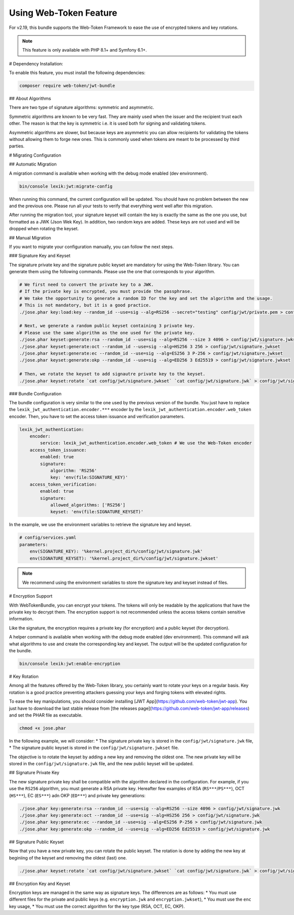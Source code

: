 Using Web-Token Feature
=======================

For v2.19, this bundle supports the Web-Token Framework to ease the
use of encrypted tokens and key rotations.

.. note::

    This feature is only available with PHP 8.1+ and Symfony 6.1+.


# Dependency Installation:

To enable this feature, you must install the following dependencies:

.. code-block:: sh

    composer require web-token/jwt-bundle

## About Algorithms

There are two type of signature algorithms: symmetric and asymmetric.

Symmetric algorithms are known to be very fast. They are mainly used when the issuer and
the recipient trust each other. The reason is that the key is symmetric i.e.
it is used both for signing and validating tokens.

Asymmetric algorithms are slower, but because keys are asymmetric you can allow recipients
for validating the tokens without allowing them to forge new ones. This is commonly used when
tokens are meant to be processed by third parties.

# Migrating Configuration

## Automatic Migration

A migration command is available when working with the debug mode enabled (dev environment).

.. code-block:: sh

    bin/console lexik:jwt:migrate-config

When running this command, the current configuration will be updated.
You should have no problem between the new and the previous one.
Please run all your tests to verify that everything went well after this migration.

After running the migration tool, your signature keyset will contain the key is exactly the same as the one you use,
but formatted as a JWK (Json Wek Key). In addition, two random keys are added. These keys are not used and will be
dropped when rotating the keyset.

## Manual Migration

If you want to migrate your configuration manually, you can follow the next steps.

### Signature Key and Keyset

The signature private key and the signature public keyset are mandatory for using the Web-Token library.
You can generate them using the following commands. Please use the one that corresponds to your algorithm.

.. code-block:: sh

    # We first need to convert the private key to a JWK.
    # If the private key is encrypted, you must provide the passphrase.
    # We take the opportunity to generate a random ID for the key and set the algorithm and the usage.
    # This is not mandatory, but it is a good practice.
    ./jose.phar key:load:key --random_id --use=sig --alg=RS256 --secret="testing" config/jwt/private.pem > config/jwt/signature.jwk

    # Next, we generate a random public keyset containing 3 private key.
    # Please use the same algorithm as the one used for the private key.
    ./jose.phar keyset:generate:rsa --random_id --use=sig --alg=RS256 --size 3 4096 > config/jwt/signature.jwkset
    ./jose.phar keyset:generate:oct --random_id --use=sig --alg=HS256 3 256 > config/jwt/signature.jwkset
    ./jose.phar keyset:generate:ec --random_id --use=sig --alg=ES256 3 P-256 > config/jwt/signature.jwkset
    ./jose.phar keyset:generate:okp --random_id --use=sig --alg=ED256 3 Ed25519 > config/jwt/signature.jwkset

    # Then, we rotate the keyset to add signautre private key to the keyset.
    ./jose.phar keyset:rotate `cat config/jwt/signature.jwkset` `cat config/jwt/signature.jwk` > config/jwt/signature.jwkset

### Bundle Configuration

The bundle configuration is very similar to the one used by the previous version of the bundle.
You just have to replace the ``lexik_jwt_authentication.encoder.***`` encoder by the ``lexik_jwt_authentication.encoder.web_token`` encoder.
Then, you have to set the access token issuance and verification parameters.

.. code-block:: yaml

    lexik_jwt_authentication:
        encoder:
            service: lexik_jwt_authentication.encoder.web_token # We use the Web-Token encoder
        access_token_issuance:
            enabled: true
            signature:
                algorithm: 'RS256'
                key: 'env(file:SIGNATURE_KEY)'
        access_token_verification:
            enabled: true
            signature:
                allowed_algorithms: ['RS256']
                keyset: 'env(file:SIGNATURE_KEYSET)'


In the example, we use the environment variables to retrieve the signature key and keyset.

.. code-block:: yaml

    # config/services.yaml
    parameters:
        env(SIGNATURE_KEY): '%kernel.project_dir%/config/jwt/signature.jwk'
        env(SIGNATURE_KEYSET): '%kernel.project_dir%/config/jwt/signature.jwkset'

.. note::

    We recommend using the environment variables to store the signature key and keyset instead of files.


# Encryption Support

With WebTokenBundle, you can encrypt your tokens. The tokens will only be readable by the applications
that have the private key to decrypt them.
The encryption support is not recommended unless the access tokens contain sensitive information.

Like the signature, the encryption requires a private key (for encryption) and a public keyset (for decryption).

A helper command is available when working with the debug mode enabled (dev environment).
This command will ask what algorithms to use and create the corresponding key and keyset.
The output will be the updated configuration for the bundle.

.. code-block:: sh

    bin/console lexik:jwt:enable-encryption


# Key Rotation

Among all the features offered by the Web-Token library,
you certainly want to rotate your keys on a regular basis.
Key rotation is a good practice preventing attackers guessing your keys and forging
tokens with elevated rights.

To ease the key manipulations, you should consider installing [JWT App](https://github.com/web-token/jwt-app).
You just have to download the last stable release from [the releases page](https://github.com/web-token/jwt-app/releases)
and set the PHAR file as executable.

.. code-block:: sh

    chmod +x jose.phar

In the following example, we will consider:
* The signature private key is stored in the ``config/jwt/signature.jwk`` file,
* The signature public keyset is stored in the ``config/jwt/signature.jwkset`` file.

The objective is to rotate the keyset by adding a new key and removing the oldest one.
The new private key will be stored in the ``config/jwt/signature.jwk`` file,
and the new public keyset will be updated.

## Signature Private Key

The new signature private key shall be compatible with the algorithm declared in the configuration.
For example, if you use the ``RS256`` algorithm, you must generate a RSA private key.
Hereafter few examples of RSA (``RS***``/``PS***``), OCT (``HS***``), EC (``ES***``) adn OKP (``ED***``) and private key generations:

.. code-block:: sh

    ./jose.phar key:generate:rsa --random_id --use=sig --alg=RS256 --size 4096 > config/jwt/signature.jwk
    ./jose.phar key:generate:oct --random_id --use=sig --alg=HS256 256 > config/jwt/signature.jwk
    ./jose.phar key:generate:ec --random_id --use=sig --alg=ES256 P-256 > config/jwt/signature.jwk
    ./jose.phar key:generate:okp --random_id --use=sig --alg=ED256 Ed25519 > config/jwt/signature.jwk

## Signature Public Keyset

Now that you have a new private key, you can rotate the public keyset.
The rotation is done by adding the new key at beginiing of the keyset and removing the oldest (last) one.

.. code-block:: sh

    ./jose.phar keyset:rotate `cat config/jwt/signature.jwkset` `cat config/jwt/signature.jwk` > config/jwt/signature.jwkset

## Encryption Key and Keyset

Encryption keys are managed in the same way as signature keys.
The  differences are as follows:
* You must use different files for the private and public keys (e.g. ``encryption.jwk`` and ``encryption.jwkset``),
* You must use the ``enc`` key usage,
* You must use the correct algorithm for the key type (RSA, OCT, EC, OKP).
